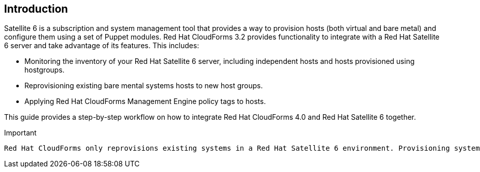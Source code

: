 [[Introduction]]
== Introduction

Satellite 6 is a subscription and system management tool that provides a way to provision hosts (both virtual and bare metal) and configure them using a set of Puppet modules. Red Hat CloudForms 3.2 provides functionality to integrate with a Red Hat Satellite 6 server and take advantage of its features. This includes:

* Monitoring the inventory of your Red Hat Satellite 6 server, including independent hosts and hosts provisioned using hostgroups.
* Reprovisioning existing bare mental systems hosts to new host groups.
* Applying Red Hat CloudForms Management Engine policy tags to hosts.

This guide provides a step-by-step workflow on how to integrate Red Hat CloudForms 4.0 and Red Hat Satellite 6 together.

[Important]
.Important
-------
Red Hat CloudForms only reprovisions existing systems in a Red Hat Satellite 6 environment. Provisioning systems from Red Hat Satellite 6's bare metal discovery service is planned for a future release.
-------


